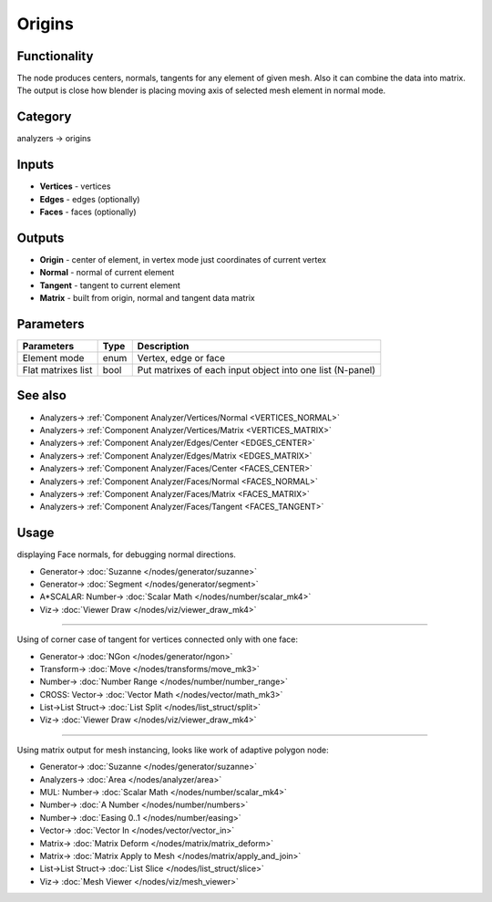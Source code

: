 Origins
=======

.. image:: https://user-images.githubusercontent.com/14288520/195716748-2e4392e9-433e-465e-bb59-6c4e67ed305f.png
  :target: https://user-images.githubusercontent.com/14288520/195716748-2e4392e9-433e-465e-bb59-6c4e67ed305f.png

Functionality
-------------

The node produces centers, normals, tangents for any element of given mesh. Also it can combine the data into matrix.
The output is close how blender is placing moving axis of selected mesh element in normal mode.

Category
--------

analyzers -> origins

Inputs
------

- **Vertices** - vertices
- **Edges** - edges (optionally)
- **Faces** - faces (optionally)

Outputs
-------

- **Origin** - center of element, in vertex mode just coordinates of current vertex
- **Normal** - normal of current element
- **Tangent** - tangent to current element
- **Matrix** - built from origin, normal and tangent data matrix

.. image:: https://user-images.githubusercontent.com/14288520/195724734-737f4fea-dfc0-4c2b-955a-3c2fe7bd3343.png
  :target: https://user-images.githubusercontent.com/14288520/195724734-737f4fea-dfc0-4c2b-955a-3c2fe7bd3343.png

Parameters
----------

+--------------------------+-------+--------------------------------------------------------------------------------+
| Parameters               | Type  | Description                                                                    |
+==========================+=======+================================================================================+
| Element mode             | enum  | Vertex, edge or face                                                           |
+--------------------------+-------+--------------------------------------------------------------------------------+
| Flat matrixes list       | bool  | Put matrixes of each input object into one list (N-panel)                      |
+--------------------------+-------+--------------------------------------------------------------------------------+

See also
--------

* Analyzers-> :ref:`Component Analyzer/Vertices/Normal <VERTICES_NORMAL>`
* Analyzers-> :ref:`Component Analyzer/Vertices/Matrix <VERTICES_MATRIX>`
* Analyzers-> :ref:`Component Analyzer/Edges/Center <EDGES_CENTER>`
* Analyzers-> :ref:`Component Analyzer/Edges/Matrix <EDGES_MATRIX>`
* Analyzers-> :ref:`Component Analyzer/Faces/Center <FACES_CENTER>`
* Analyzers-> :ref:`Component Analyzer/Faces/Normal <FACES_NORMAL>`
* Analyzers-> :ref:`Component Analyzer/Faces/Matrix <FACES_MATRIX>`
* Analyzers-> :ref:`Component Analyzer/Faces/Tangent <FACES_TANGENT>`

Usage
-----

displaying Face normals, for debugging normal directions.

.. image:: https://user-images.githubusercontent.com/14288520/195725890-3878085e-81d9-4aea-936f-be9bf7435d4d.png
  :target: https://user-images.githubusercontent.com/14288520/195725890-3878085e-81d9-4aea-936f-be9bf7435d4d.png

* Generator-> :doc:`Suzanne </nodes/generator/suzanne>`
* Generator-> :doc:`Segment </nodes/generator/segment>`
* A*SCALAR: Number-> :doc:`Scalar Math </nodes/number/scalar_mk4>`
* Viz-> :doc:`Viewer Draw </nodes/viz/viewer_draw_mk4>`

---------

Using of corner case of tangent for vertices connected only with one face:

.. image:: https://user-images.githubusercontent.com/14288520/195728391-ee791480-2e5b-4439-a4d9-1020869e4698.png
  :target: https://user-images.githubusercontent.com/14288520/195728391-ee791480-2e5b-4439-a4d9-1020869e4698.png

* Generator-> :doc:`NGon </nodes/generator/ngon>`
* Transform-> :doc:`Move </nodes/transforms/move_mk3>`
* Number-> :doc:`Number Range </nodes/number/number_range>`
* CROSS: Vector-> :doc:`Vector Math </nodes/vector/math_mk3>`
* List->List Struct-> :doc:`List Split </nodes/list_struct/split>`
* Viz-> :doc:`Viewer Draw </nodes/viz/viewer_draw_mk4>`

---------

Using matrix output for mesh instancing, looks like work of adaptive polygon node:

.. image:: https://user-images.githubusercontent.com/14288520/195731114-76294da1-c266-427d-a378-51cdf2b586b1.png
  :target: https://user-images.githubusercontent.com/14288520/195731114-76294da1-c266-427d-a378-51cdf2b586b1.png

* Generator-> :doc:`Suzanne </nodes/generator/suzanne>`
* Analyzers-> :doc:`Area </nodes/analyzer/area>`
* MUL: Number-> :doc:`Scalar Math </nodes/number/scalar_mk4>`
* Number-> :doc:`A Number </nodes/number/numbers>`
* Number-> :doc:`Easing 0..1 </nodes/number/easing>`
* Vector-> :doc:`Vector In </nodes/vector/vector_in>`
* Matrix-> :doc:`Matrix Deform </nodes/matrix/matrix_deform>`
* Matrix-> :doc:`Matrix Apply to Mesh </nodes/matrix/apply_and_join>`
* List->List Struct-> :doc:`List Slice </nodes/list_struct/slice>`
* Viz-> :doc:`Mesh Viewer </nodes/viz/mesh_viewer>`
